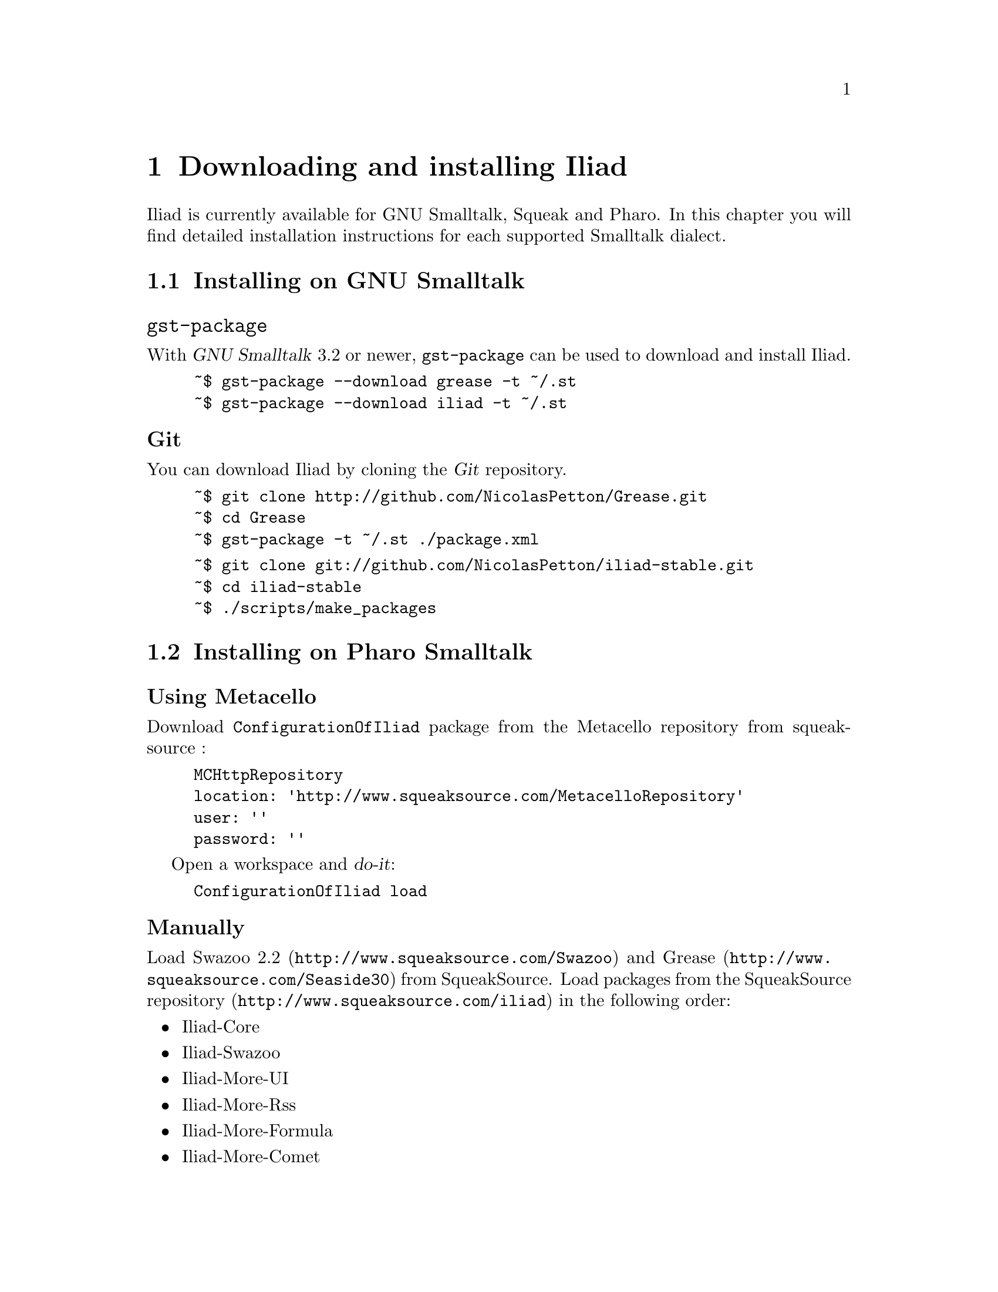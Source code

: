 @node Downloading and installing Iliad
@chapter Downloading and installing Iliad

@menu
* Installing on GNU Smalltalk::
* Installing on Pharo Smalltalk::
* Loading and starting Iliad::
@end menu

Iliad is currently available for GNU Smalltalk, Squeak and Pharo. In this chapter you will find detailed installation instructions for each supported Smalltalk dialect.

@node Installing on GNU Smalltalk
@section Installing on GNU Smalltalk
@cindex gnu smalltalk
@cindex gst

@unnumberedsubsec @code{gst-package}

With @dfn{GNU Smalltalk} 3.2 or newer, @code{gst-package} can be used to download and install Iliad.

@example
~$ gst-package --download grease -t ~/.st
~$ gst-package --download iliad -t ~/.st
@end example

@unnumberedsubsec Git

You can download Iliad by cloning the @dfn{Git} repository.

@example
~$ git clone http://github.com/NicolasPetton/Grease.git
~$ cd Grease
~$ gst-package -t ~/.st ./package.xml
@end example

@example
~$ git clone git://github.com/NicolasPetton/iliad-stable.git
~$ cd iliad-stable
~$ ./scripts/make_packages
@end example

@node Installing on Pharo Smalltalk
@section Installing on Pharo Smalltalk
@cindex pharo
@cindex squeak

@unnumberedsubsec Using Metacello
@cindex metacello

Download @code{ConfigurationOfIliad} package from the Metacello repository from squeaksource :

@example
MCHttpRepository
	location: 'http://www.squeaksource.com/MetacelloRepository'
	user: ''
	password: ''
@end example

Open a workspace and @dfn{do-it}:

@example
ConfigurationOfIliad load
@end example

@unnumberedsubsec Manually
@cindex squeaksource

Load @uref{http://www.squeaksource.com/Swazoo, Swazoo 2.2} and @uref{http://www.squeaksource.com/Seaside30, Grease} from SqueakSource. Load packages from the @uref{http://www.squeaksource.com/iliad, SqueakSource repository} in the following order:

@itemize
@item Iliad-Core
@item Iliad-Swazoo
@item Iliad-More-UI
@item Iliad-More-Rss
@item Iliad-More-Formula
@item Iliad-More-Comet
@item Iliad-More-Examples
@item Iliad-More-Tests
@end itemize

@node Loading and starting Iliad
@section Loading and starting Iliad

Iliad is webserver agnostic. However, only one server adapter for @uref{http://www.swazoo.org, Swazoo} has been written so far.
This adapter is available for Pharo Smalltalk and GNU Smalltalk.

@subsection GNU Smalltalk

@unnumberedsubsubsec The start script
The git repository of Iliad includes a @code{start} script, which will create an image with all required packages loaded and start Iliad with gst-remote.

@example
~$ ./scripts/start -p PORT
@end example

@unnumberedsubsubsec gst's REPL

You can load Iliad packages into a GNU Smalltalk image with the PackageLoader.
When using gst's REPL, you will have to suspend the active process to make Swazoo listen to a given port:

@example
st> PackageLoader fileInPackage: 'Iliad'
st> Iliad.SwazooIliad startOn: 8888
st> processor activeProcess suspend
@end example

@unnumberedsubsubsec With gst-remote

You can create a bash script and use it to load the desired packages and start iliad:

@example
#!/bin/bash

# load packages into a new image named iliad.im
echo "PackageLoader fileInPackage: 'Iliad'. ObjectMemory snapshot: 'iliad.im'" | gst

# start gst-remote with the image
gst-remote --server -I iliad.im &
sleep 2

# start Swazoo on port 8888
gst-remote --eval "Iliad.SwazooIliad startOn: 8888"
@end example

@subsection Pharo Smalltalk

To start Swazoo with the Iliad adapter, @dfn{do-it}:

@example
SwazooIliad startOn: 8888
@end example

